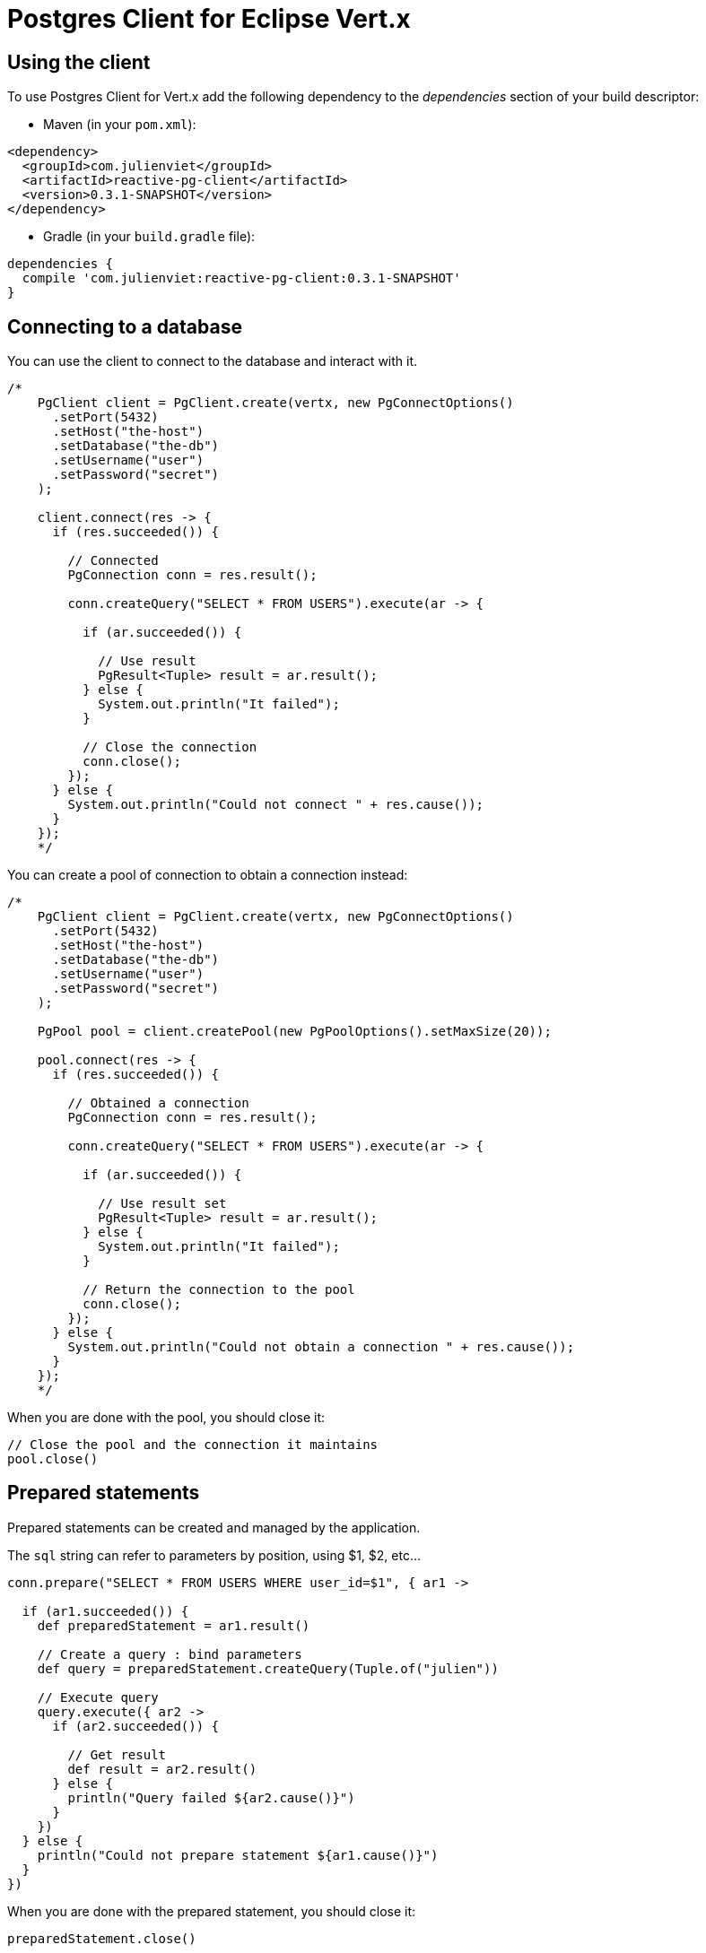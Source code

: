 = Postgres Client for Eclipse Vert.x

== Using the client

To use Postgres Client for Vert.x add the following dependency to the _dependencies_ section of your build descriptor:

* Maven (in your `pom.xml`):

[source,xml,subs="+attributes"]
----
<dependency>
  <groupId>com.julienviet</groupId>
  <artifactId>reactive-pg-client</artifactId>
  <version>0.3.1-SNAPSHOT</version>
</dependency>
----

* Gradle (in your `build.gradle` file):

[source,groovy,subs="+attributes"]
----
dependencies {
  compile 'com.julienviet:reactive-pg-client:0.3.1-SNAPSHOT'
}
----

== Connecting to a database

You can use the client to connect to the database and interact with it.

[source,groovy]
----
/*
    PgClient client = PgClient.create(vertx, new PgConnectOptions()
      .setPort(5432)
      .setHost("the-host")
      .setDatabase("the-db")
      .setUsername("user")
      .setPassword("secret")
    );

    client.connect(res -> {
      if (res.succeeded()) {

        // Connected
        PgConnection conn = res.result();

        conn.createQuery("SELECT * FROM USERS").execute(ar -> {

          if (ar.succeeded()) {

            // Use result
            PgResult<Tuple> result = ar.result();
          } else {
            System.out.println("It failed");
          }

          // Close the connection
          conn.close();
        });
      } else {
        System.out.println("Could not connect " + res.cause());
      }
    });
    */

----

You can create a pool of connection to obtain a connection instead:

[source,groovy]
----
/*
    PgClient client = PgClient.create(vertx, new PgConnectOptions()
      .setPort(5432)
      .setHost("the-host")
      .setDatabase("the-db")
      .setUsername("user")
      .setPassword("secret")
    );

    PgPool pool = client.createPool(new PgPoolOptions().setMaxSize(20));

    pool.connect(res -> {
      if (res.succeeded()) {

        // Obtained a connection
        PgConnection conn = res.result();

        conn.createQuery("SELECT * FROM USERS").execute(ar -> {

          if (ar.succeeded()) {

            // Use result set
            PgResult<Tuple> result = ar.result();
          } else {
            System.out.println("It failed");
          }

          // Return the connection to the pool
          conn.close();
        });
      } else {
        System.out.println("Could not obtain a connection " + res.cause());
      }
    });
    */

----

When you are done with the pool, you should close it:

[source,groovy]
----

// Close the pool and the connection it maintains
pool.close()

----

== Prepared statements

Prepared statements can be created and managed by the application.

The `sql` string can refer to parameters by position, using $1, $2, etc...

[source,groovy]
----
conn.prepare("SELECT * FROM USERS WHERE user_id=$1", { ar1 ->

  if (ar1.succeeded()) {
    def preparedStatement = ar1.result()

    // Create a query : bind parameters
    def query = preparedStatement.createQuery(Tuple.of("julien"))

    // Execute query
    query.execute({ ar2 ->
      if (ar2.succeeded()) {

        // Get result
        def result = ar2.result()
      } else {
        println("Query failed ${ar2.cause()}")
      }
    })
  } else {
    println("Could not prepare statement ${ar1.cause()}")
  }
})

----

When you are done with the prepared statement, you should close it:

[source,groovy]
----
preparedStatement.close()

----

NOTE: when you close the connection, you don't need to close its prepared statements

By default the query will fetch all results, you can override this and define a maximum fetch size.

[source,groovy]
----
conn.prepare("SELECT * FROM USERS", { ar1 ->
  if (ar1.succeeded()) {

    def preparedStatement = ar1.result()

    // Create a query : bind parameters
    def query = preparedStatement.createQuery().fetch(100)

    query.execute({ ar2 ->

      if (ar2.succeeded()) {
        println("Got at most 100 rows")

        if (query.hasMore()) {
          // Get results
          def result = ar2.result()

          println("Get next 100")
          query.execute({ ar3 ->
            // Continue...
          })
        } else {
          // We are done
        }
      } else {
        println("Query failed ${ar2.cause()}")
      }
    })
  } else {
    println("Could not prepare statement ${ar1.cause()}")
  }
})

----

When a query is not completed you can call `link:../../apidocs/com/julienviet/pgclient/PgQuery.html#close--[close]` to release
the query result in progress:

[source,groovy]
----
conn.prepare("SELECT * FROM USERS", { ar1 ->

  if (ar1.succeeded()) {
    def preparedStatement = ar1.result()

    // Create a query : bind parameters
    def query = preparedStatement.createQuery()

    // Get at most 100 rows
    query.fetch(100)

    // Execute query
    query.execute({ res ->
      if (res.succeeded()) {

        // Get result
        def result = res.result()

        // Close the query
        query.close()
      } else {
        println("Query failed ${res.cause()}")
      }
    })
  } else {
    println("Could not prepare statement ${ar1.cause()}")
  }
})

----

Prepared statements can also be used for update operations

[source,groovy]
----

// Prepare (when not cached)
// Execute
conn.preparedQuery("UPDATE USERS SET name=$1 WHERE id=$2", Tuple.of(2, "EMAD ALBLUESHI"), { ar ->

  if (ar.succeeded()) {
    // Process results
    def result = ar.result()
  } else {
    println("Update failed ${ar.cause()}")
  }
})

----


Prepared statements can also be used to createBatch operations in a very efficient manner:

[source,groovy]
----
conn.prepare("INSERT INTO USERS (id, name) VALUES ($1, $2)", { ar1 ->
  if (ar1.succeeded()) {
    def preparedStatement = ar1.result()

    // Create a query : bind parameters
    def batch = preparedStatement.createBatch()

    // Add commands to the createBatch
    batch.add(Tuple.of("julien", "Julien Viet"))
    batch.add(Tuple.of("emad", "Emad Alblueshi"))

    batch.execute({ res ->
      if (res.succeeded()) {

        // Process results
        def results = res.result()
      } else {
        println("Batch failed ${res.cause()}")
      }
    })
  } else {
    println("Could not prepare statement ${ar1.cause()}")
  }
})

----

== Using SSL/TLS

To configure the client to use SSL connection, you can configure the `link:../../apidocs/com/julienviet/pgclient/PgConnectOptions.html[PgConnectOptions]`
like a Vert.x `NetClient`.

[source,groovy]
----
/*
    PgClient client = PgClient.create(vertx, new PgConnectOptions()
      .setPort(5432)
      .setHost("the-host")
      .setDatabase("the-db")
      .setUsername("user")
      .setPassword("secret")
      .setSsl(true)
      .setPemTrustOptions(new PemTrustOptions().addCertPath("/path/to/cert.pem"))
    );

    client.connect(res -> {
      if (res.succeeded()) {
        // Connected with SSL
      } else {
        System.out.println("Could not connect " + res.cause());
      }
    });
    */

----

More information can be found in the http://vertx.io/docs/vertx-core/java/#ssl[Vert.x documentation].

== Using a proxy

You can also configure the client to use an HTTP/1.x CONNECT, SOCKS4a or SOCKS5 proxy.

More information can be found in the http://vertx.io/docs/vertx-core/java/#_using_a_proxy_for_client_connections[Vert.x documentation].